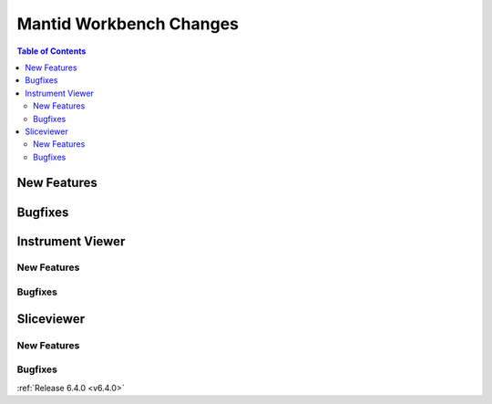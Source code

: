 ========================
Mantid Workbench Changes
========================

.. contents:: Table of Contents
   :local:

New Features
------------

.. amalgamate:: Workbench/New_features

Bugfixes
--------

.. amalgamate:: Workbench/Bugfixes

Instrument Viewer
-----------------

New Features
############

.. amalgamate:: Workbench/InstrumentViewer/New_features

Bugfixes
########

.. amalgamate:: Workbench/InstrumentViewer/Bugfixes


Sliceviewer
-----------

New Features
############

.. amalgamate:: Workbench/SliceViewer/New_features

Bugfixes
########

.. amalgamate:: Workbench/SliceViewer/Bugfixes



:ref:`Release 6.4.0 <v6.4.0>`
